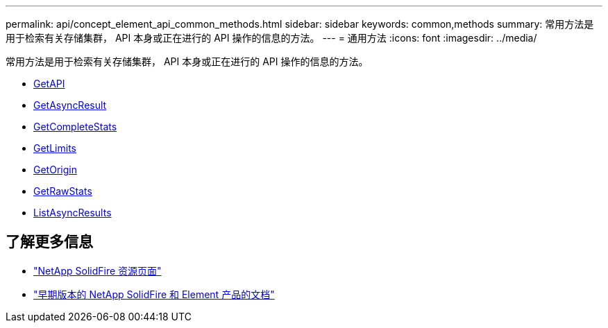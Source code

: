 ---
permalink: api/concept_element_api_common_methods.html 
sidebar: sidebar 
keywords: common,methods 
summary: 常用方法是用于检索有关存储集群， API 本身或正在进行的 API 操作的信息的方法。 
---
= 通用方法
:icons: font
:imagesdir: ../media/


[role="lead"]
常用方法是用于检索有关存储集群， API 本身或正在进行的 API 操作的信息的方法。

* xref:reference_element_api_getapi.adoc[GetAPI]
* xref:reference_element_api_getasyncresult.adoc[GetAsyncResult]
* xref:reference_element_api_getcompletestats.adoc[GetCompleteStats]
* xref:reference_element_api_getlimits.adoc[GetLimits]
* xref:reference_element_api_getorigin.adoc[GetOrigin]
* xref:reference_element_api_getrawstats.adoc[GetRawStats]
* xref:reference_element_api_listasyncresults.adoc[ListAsyncResults]




== 了解更多信息

* https://www.netapp.com/data-storage/solidfire/documentation/["NetApp SolidFire 资源页面"^]
* https://docs.netapp.com/sfe-122/topic/com.netapp.ndc.sfe-vers/GUID-B1944B0E-B335-4E0B-B9F1-E960BF32AE56.html["早期版本的 NetApp SolidFire 和 Element 产品的文档"^]

